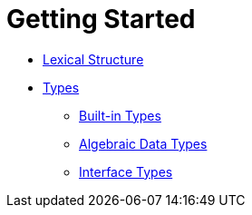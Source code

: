 = Getting Started

* link:lexical.html[Lexical Structure]

* link:names.html[Types]
** link:bin.html[Built-in Types]
** link:algebraic.html[Algebraic Data Types]
** link:itypes.html[Interface Types]

